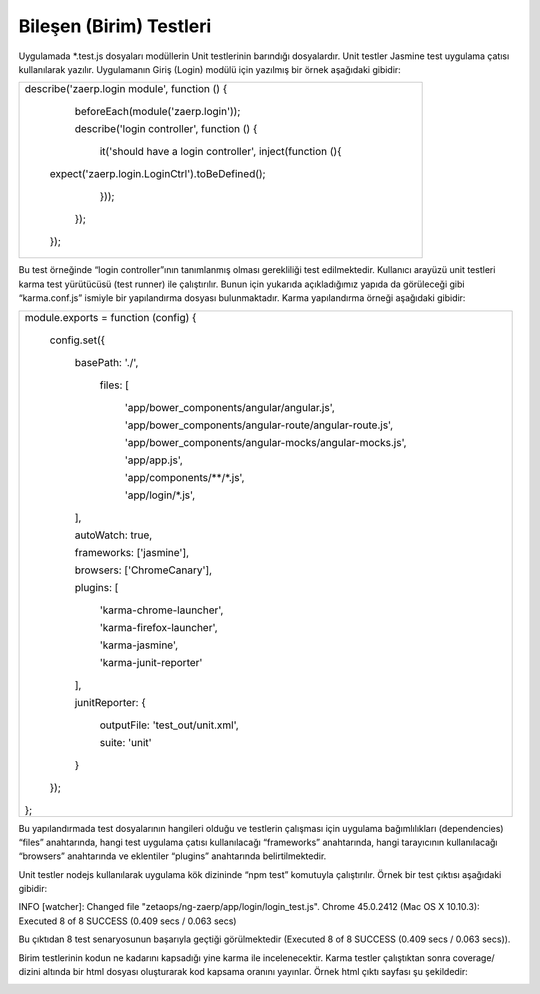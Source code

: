 ++++++++++++++++++++++++
Bileşen (Birim) Testleri
++++++++++++++++++++++++

Uygulamada \*.test.js dosyaları modüllerin Unit testlerinin barındığı dosyalardır. Unit testler Jasmine test uygulama çatısı kullanılarak yazılır.
Uygulamanın Giriş (Login) modülü için yazılmış bir örnek aşağıdaki gibidir:

+------------------------------------------------------------------+
|describe('zaerp.login module', function () {                      |
|                                                                  |
|   beforeEach(module('zaerp.login'));                             |
|                                                                  |
|   describe('login controller', function () {                     |
|                                                                  |
|         it('should have a login controller', inject(function (){ |
|                                                                  |
| expect('zaerp.login.LoginCtrl').toBeDefined();                   |
|                                                                  |
|     }));                                                         |
|                                                                  |
|   });                                                            |
|                                                                  |
| });                                                              |
+------------------------------------------------------------------+

Bu test örneğinde “login controller”ının tanımlanmış olması gerekliliği test edilmektedir.
Kullanıcı arayüzü unit testleri karma test yürütücüsü (test runner) ile çalıştırılır. Bunun için yukarıda açıkladığımız yapıda da görüleceği gibi “karma.conf.js” ismiyle bir yapılandırma dosyası bulunmaktadır. Karma yapılandırma örneği aşağıdaki gibidir:

+-----------------------------------------------------------------------------+
|module.exports = function (config) {                                         |
|                                                                             |
|    config.set({                                                             |
|                                                                             |
|        basePath: './',                                                      |
|                                                                             |
|         files: [                                                            |
|                                                                             |
|            'app/bower_components/angular/angular.js',                       |
|                                                                             |
|            'app/bower_components/angular-route/angular-route.js',           |
|                                                                             |
|            'app/bower_components/angular-mocks/angular-mocks.js',           |
|                                                                             |
|            'app/app.js',                                                    |
|                                                                             |
|            'app/components/\*\*/\*.js',                                     |
|                                                                             |
|            'app/login/\*.js',                                               |
|                                                                             |
|        ],                                                                   |
|                                                                             |
|        autoWatch: true,                                                     |
|                                                                             |
|        frameworks: ['jasmine'],                                             |
|                                                                             |
|        browsers: ['ChromeCanary'],                                          |
|                                                                             |
|        plugins: [                                                           |
|                                                                             |
|            'karma-chrome-launcher',                                         |
|                                                                             |
|            'karma-firefox-launcher',                                        |
|                                                                             |
|            'karma-jasmine',                                                 |
|                                                                             |
|            'karma-junit-reporter'                                           |
|                                                                             |
|        ],                                                                   |
|                                                                             |
|        junitReporter: {                                                     |
|                                                                             |
|            outputFile: 'test_out/unit.xml',                                 |
|                                                                             |
|            suite: 'unit'                                                    |
|                                                                             |
|        }                                                                    |
|                                                                             |
|    });                                                                      |
|                                                                             |
|};                                                                           |
+-----------------------------------------------------------------------------+

Bu yapılandırmada test dosyalarının hangileri olduğu ve testlerin çalışması için uygulama bağımlılıkları (dependencies) “files” anahtarında, hangi test uygulama çatısı kullanılacağı “frameworks” anahtarında, hangi tarayıcının kullanılacağı “browsers” anahtarında ve eklentiler “plugins” anahtarında belirtilmektedir.

Unit testler nodejs kullanılarak uygulama kök dizininde “npm test” komutuyla çalıştırılır. Örnek bir test çıktısı aşağıdaki gibidir:

INFO [watcher]: Changed file "zetaops/ng-zaerp/app/login/login_test.js".
Chrome 45.0.2412 (Mac OS X 10.10.3): Executed 8 of 8 SUCCESS (0.409 secs / 0.063 secs)

Bu çıktıdan 8 test senaryosunun başarıyla geçtiği görülmektedir (Executed 8 of 8 SUCCESS (0.409 secs / 0.063 secs)).

Birim testlerinin kodun ne kadarını kapsadığı yine karma ile incelenecektir. Karma testler çalıştıktan sonra coverage/ dizini altında bir html dosyası oluşturarak kod kapsama oranını yayınlar. Örnek html çıktı sayfası şu şekildedir:

.. image:: _static/codecoverage.png
   :scale: 100 %
   :align: center
